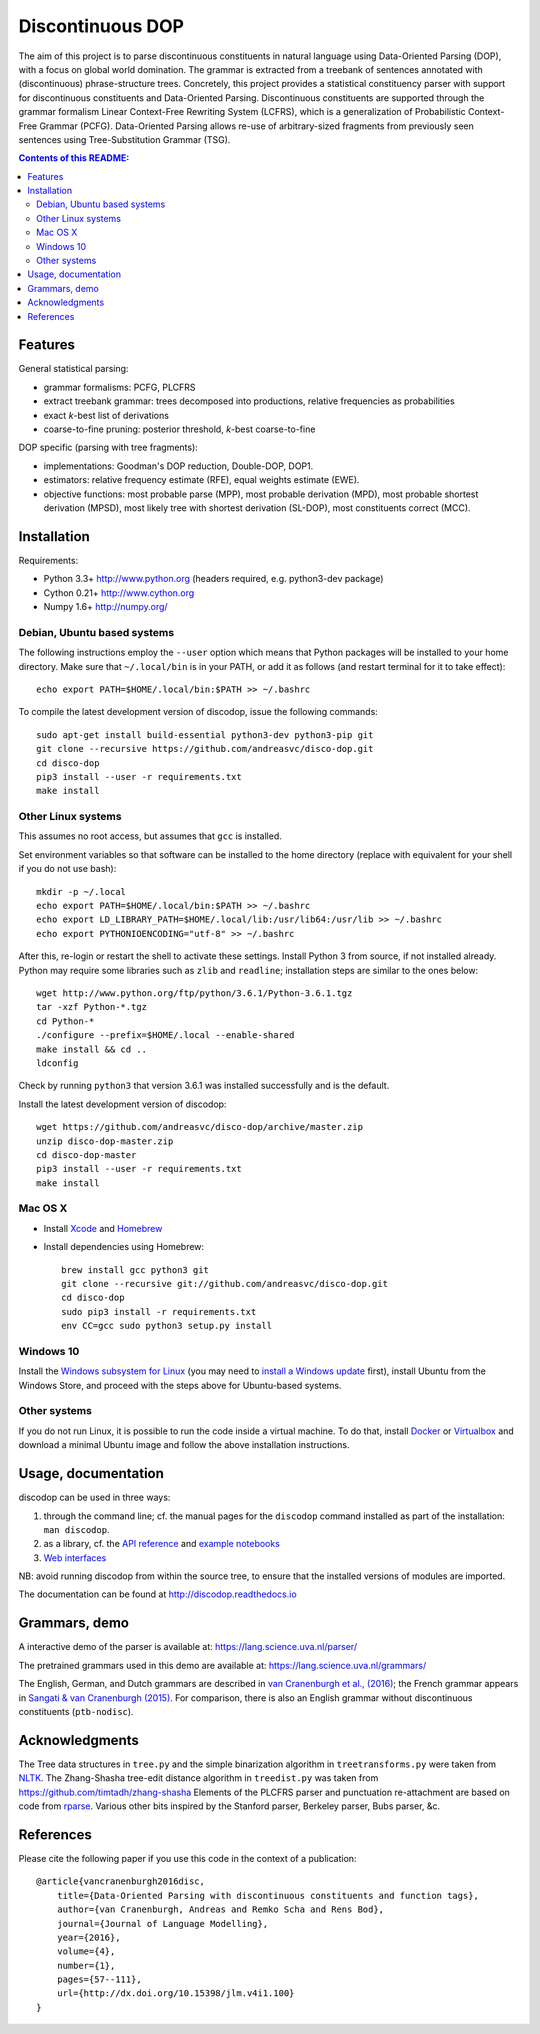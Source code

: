 =================
Discontinuous DOP
=================

.. image:: docs/images/disco-dop.png
   :align: right
   :alt: contrived discontinuous constituent for expository purposes.

The aim of this project is to parse discontinuous constituents in natural
language using Data-Oriented Parsing (DOP), with a focus on global world
domination. The grammar is extracted from a treebank of sentences annotated
with (discontinuous) phrase-structure trees. Concretely, this project provides
a statistical constituency parser with support for discontinuous constituents
and Data-Oriented Parsing. Discontinuous constituents are supported through the
grammar formalism Linear Context-Free Rewriting System (LCFRS), which is a
generalization of Probabilistic Context-Free Grammar (PCFG). Data-Oriented
Parsing allows re-use of arbitrary-sized fragments from previously seen
sentences using Tree-Substitution Grammar (TSG).

.. contents:: Contents of this README:
   :local:

Features
========
General statistical parsing:

- grammar formalisms: PCFG, PLCFRS
- extract treebank grammar: trees decomposed into productions, relative
  frequencies as probabilities
- exact *k*-best list of derivations
- coarse-to-fine pruning: posterior threshold,
  *k*-best coarse-to-fine

DOP specific (parsing with tree fragments):

- implementations: Goodman's DOP reduction, Double-DOP, DOP1.
- estimators: relative frequency estimate (RFE), equal weights estimate (EWE).
- objective functions: most probable parse (MPP),
  most probable derivation (MPD), most probable shortest derivation (MPSD),
  most likely tree with shortest derivation (SL-DOP),
  most constituents correct (MCC).

.. image:: docs/images/runexp.png
   :alt: screenshot of parse tree produced by parser

Installation
============

Requirements:

- Python 3.3+     http://www.python.org (headers required, e.g. python3-dev package)
- Cython 0.21+    http://www.cython.org
- Numpy 1.6+      http://numpy.org/

Debian, Ubuntu based systems
----------------------------
The following instructions employ the ``--user`` option which means that Python
packages will be installed to your home directory. Make sure that
``~/.local/bin`` is in your PATH, or add it as follows
(and restart terminal for it to take effect)::

    echo export PATH=$HOME/.local/bin:$PATH >> ~/.bashrc

To compile the latest development version of discodop, issue the following commands::

    sudo apt-get install build-essential python3-dev python3-pip git
    git clone --recursive https://github.com/andreasvc/disco-dop.git
    cd disco-dop
    pip3 install --user -r requirements.txt
    make install

Other Linux systems
-------------------
This assumes no root access, but assumes that ``gcc`` is installed.

Set environment variables so that software can be installed to the home directory
(replace with equivalent for your shell if you do not use bash)::

    mkdir -p ~/.local
    echo export PATH=$HOME/.local/bin:$PATH >> ~/.bashrc
    echo export LD_LIBRARY_PATH=$HOME/.local/lib:/usr/lib64:/usr/lib >> ~/.bashrc
    echo export PYTHONIOENCODING="utf-8" >> ~/.bashrc

After this, re-login or restart the shell to activate these settings.
Install Python 3 from source, if not installed already.
Python may require some libraries such as ``zlib`` and ``readline``;
installation steps are similar to the ones below::

    wget http://www.python.org/ftp/python/3.6.1/Python-3.6.1.tgz
    tar -xzf Python-*.tgz
    cd Python-*
    ./configure --prefix=$HOME/.local --enable-shared
    make install && cd ..
    ldconfig

Check by running ``python3`` that version 3.6.1 was installed successfully and
is the default.

Install the latest development version of discodop::

    wget https://github.com/andreasvc/disco-dop/archive/master.zip
    unzip disco-dop-master.zip
    cd disco-dop-master
    pip3 install --user -r requirements.txt
    make install

Mac OS X
--------
- Install `Xcode <https://developer.apple.com/>`_ and `Homebrew <http://brew.sh>`_
- Install dependencies using Homebrew::

    brew install gcc python3 git
    git clone --recursive git://github.com/andreasvc/disco-dop.git
    cd disco-dop
    sudo pip3 install -r requirements.txt
    env CC=gcc sudo python3 setup.py install

Windows 10
----------
Install the `Windows subsystem for Linux
<https://docs.microsoft.com/en-us/windows/wsl/about>`_ (you may need to
`install a Windows update
<https://support.microsoft.com/en-us/help/4028685/windows-10-get-the-fall-creators-update>`_
first),
install Ubuntu from the Windows Store,
and proceed with the steps above for Ubuntu-based systems.

Other systems
-------------
If you do not run Linux, it is possible to run the code inside a virtual machine.
To do that, install `Docker <https://www.docker.com/products/docker-toolbox>`_ or
`Virtualbox <https://www.virtualbox.org/wiki/Downloads>`_ and download a
minimal Ubuntu image and follow the above installation instructions.


Usage, documentation
====================
discodop can be used in three ways:

1. through the command line; cf. the manual pages for the ``discodop`` command
   installed as part of the installation: ``man discodop``.
2. as a library, cf. the `API reference <http://discodop.readthedocs.io/en/latest/api.html>`_
   and `example notebooks <http://discodop.readthedocs.io/en/latest/intro.html#ipython-notebooks>`_
3. `Web interfaces <http://discodop.readthedocs.io/en/latest/intro.html#web-interfaces>`_

NB: avoid running discodop from within the source tree, to ensure that the
installed versions of modules are imported.

The documentation can be found at http://discodop.readthedocs.io

Grammars, demo
==============
A interactive demo of the parser is available at:
https://lang.science.uva.nl/parser/

The pretrained grammars used in this demo are available at:
https://lang.science.uva.nl/grammars/

The English, German, and Dutch grammars are described in
`van Cranenburgh et al., (2016) <http://dx.doi.org/10.15398/jlm.v4i1.100>`_;
the French grammar appears in `Sangati & van Cranenburgh (2015)
<http://aclweb.org/anthology/W15-0902>`_.
For comparison, there is also an English grammar without discontinuous
constituents (``ptb-nodisc``).

Acknowledgments
===============

The Tree data structures in ``tree.py`` and the simple binarization algorithm
in ``treetransforms.py`` were taken from `NLTK <http://www.nltk.org>`_.
The Zhang-Shasha tree-edit distance algorithm in ``treedist.py`` was taken from
https://github.com/timtadh/zhang-shasha
Elements of the PLCFRS parser and punctuation re-attachment are based on code
from `rparse <http://wolfgang-maier.de/rparse>`_. Various other bits inspired
by the Stanford parser, Berkeley parser, Bubs parser, &c.

References
==========
Please cite the following paper if you use this code in the context of a
publication::

    @article{vancranenburgh2016disc,
        title={Data-Oriented Parsing with discontinuous constituents and function tags},
        author={van Cranenburgh, Andreas and Remko Scha and Rens Bod},
        journal={Journal of Language Modelling},
        year={2016},
        volume={4},
        number={1},
        pages={57--111},
        url={http://dx.doi.org/10.15398/jlm.v4i1.100}
    }

